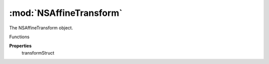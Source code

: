:mod:`NSAffineTransform`
===============================================================================

The NSAffineTransform object.

.. class:: NSAffineTransform()

	Functions

	.. autosummary::

		shift
		scale
		rotate
		skew

	**Properties**
		transformStruct

